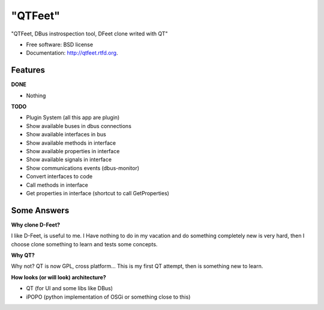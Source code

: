 ===============================
"QTFeet"
===============================

.. image:: https://badge.fury.io/py/qtfeet.png
    :target: http://badge.fury.io/py/qtfeet

.. image:: https://travis-ci.org/hugosenari/qtfeet.png?branch=master
        :target: https://travis-ci.org/hugosenari/qtfeet

.. image:: https://pypip.in/d/qtfeet/badge.png
        :target: https://crate.io/packages/qtfeet?version=latest


"QTFeet, DBus instrospection tool, DFeet clone writed with QT"

* Free software: BSD license
* Documentation: http://qtfeet.rtfd.org.

Features
--------

**DONE**

* Nothing

**TODO**

* Plugin System (all this app are plugin)
* Show available buses in dbus connections
* Show available interfaces in bus
* Show available methods in interface
* Show available properties in interface
* Show available signals in interface
* Show communications events (dbus-monitor)
* Convert interfaces to code
* Call methods in interface
* Get properties in interface (shortcut to call GetProperties)

Some Answers
------------

**Why clone D-Feet?**

I like D-Feet, is useful to me. I Have nothing to do in my vacation and do
something completely new is very hard, then I choose clone something to learn
and tests some concepts.

**Why QT?**

Why not? QT is now GPL, cross platform... This is my first QT attempt,
then is something new to learn.

**How looks (or will look) architecture?**

* QT (for UI and some libs like DBus)
* iPOPO (python implementation of OSGi or something close to this)
